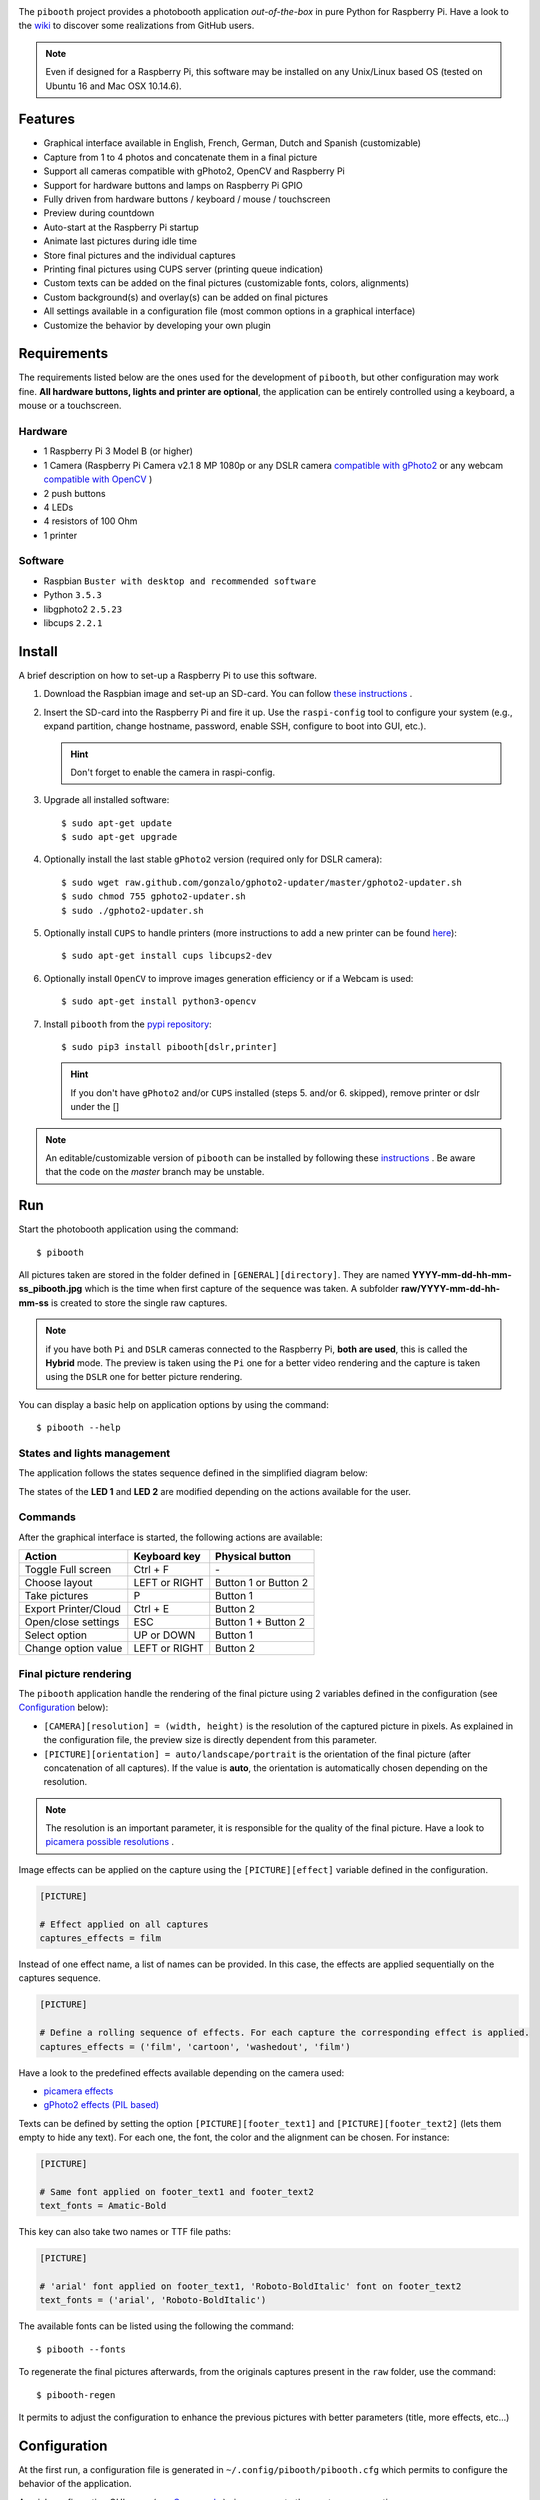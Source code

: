 |Pibooth| |BeerPay|

|PythonVersions| |PypiPackage| |Downloads|

The ``pibooth`` project provides a photobooth application *out-of-the-box* in pure Python
for Raspberry Pi. Have a look to the `wiki <https://github.com/pibooth/pibooth/wiki>`_
to discover some realizations from GitHub users.

.. image:: https://raw.githubusercontent.com/pibooth/pibooth/master/templates/background_samples.png
   :align: center
   :alt: Settings

.. note:: Even if designed for a Raspberry Pi, this software may be installed on any Unix/Linux
          based OS (tested on Ubuntu 16 and Mac OSX 10.14.6).

Features
--------

* Graphical interface available in English, French, German, Dutch and Spanish (customizable)
* Capture from 1 to 4 photos and concatenate them in a final picture
* Support all cameras compatible with gPhoto2, OpenCV and Raspberry Pi
* Support for hardware buttons and lamps on Raspberry Pi GPIO
* Fully driven from hardware buttons / keyboard / mouse / touchscreen
* Preview during countdown
* Auto-start at the Raspberry Pi startup
* Animate last pictures during idle time
* Store final pictures and the individual captures
* Printing final pictures using CUPS server (printing queue indication)
* Custom texts can be added on the final pictures (customizable fonts, colors, alignments)
* Custom background(s) and overlay(s) can be added on final pictures
* All settings available in a configuration file (most common options in a graphical interface)
* Customize the behavior by developing your own plugin

.. image:: https://raw.githubusercontent.com/pibooth/pibooth/master/templates/gallery.png
   :align: center
   :alt: gallery
   :target: https://github.com/pibooth/pibooth/blob/master/docs/examples.rst

Requirements
------------

The requirements listed below are the ones used for the development of ``pibooth``, but
other configuration may work fine. **All hardware buttons, lights and printer are optional**,
the application can be entirely controlled using a keyboard, a mouse or a touchscreen.

Hardware
^^^^^^^^

* 1 Raspberry Pi 3 Model B (or higher)
* 1 Camera (Raspberry Pi Camera v2.1 8 MP 1080p
  or any DSLR camera `compatible with gPhoto2 <http://www.gphoto.org/proj/libgphoto2/support.php>`_
  or any webcam `compatible with OpenCV <https://opencv.org>`_ )
* 2 push buttons
* 4 LEDs
* 4 resistors of 100 Ohm
* 1 printer

Software
^^^^^^^^

* Raspbian ``Buster with desktop and recommended software``
* Python ``3.5.3``
* libgphoto2 ``2.5.23``
* libcups ``2.2.1``

Install
-------

A brief description on how to set-up a Raspberry Pi to use this software.

1. Download the Raspbian image and set-up an SD-card. You can follow
   `these instructions <https://www.raspberrypi.org/documentation/installation/installing-images/README.md>`_ .

2. Insert the SD-card into the Raspberry Pi and fire it up. Use the ``raspi-config`` tool
   to configure your system (e.g., expand partition, change hostname, password, enable SSH,
   configure to boot into GUI, etc.).

   .. hint:: Don't forget to enable the camera in raspi-config.

3. Upgrade all installed software:

   ::

        $ sudo apt-get update
        $ sudo apt-get upgrade

4. Optionally install the last stable ``gPhoto2`` version (required only for DSLR camera):

   ::

        $ sudo wget raw.github.com/gonzalo/gphoto2-updater/master/gphoto2-updater.sh
        $ sudo chmod 755 gphoto2-updater.sh
        $ sudo ./gphoto2-updater.sh

5. Optionally install ``CUPS`` to handle printers (more instructions to add a new printer can be found
   `here <https://www.howtogeek.com/169679/how-to-add-a-printer-to-your-raspberry-pi-or-other-linux-computer>`_):

   ::

        $ sudo apt-get install cups libcups2-dev

6. Optionally install ``OpenCV`` to improve images generation efficiency or if a Webcam is used:

   ::

        $ sudo apt-get install python3-opencv

7. Install ``pibooth`` from the `pypi repository <https://pypi.org/project/pibooth/>`_:

   ::

        $ sudo pip3 install pibooth[dslr,printer]

   .. hint:: If you don't have ``gPhoto2`` and/or ``CUPS`` installed (steps 5. and/or 6. skipped), remove
             printer or dslr under the []

.. note:: An editable/customizable version of ``pibooth`` can be installed by following
          these `instructions <https://github.com/pibooth/pibooth/blob/master/docs/dev.rst>`_ .
          Be aware that the code on the `master` branch may be unstable.

Run
---

Start the photobooth application using the command::

    $ pibooth

All pictures taken are stored in the folder defined in ``[GENERAL][directory]``. They are named
**YYYY-mm-dd-hh-mm-ss_pibooth.jpg** which is the time when first capture of the sequence was taken.
A subfolder **raw/YYYY-mm-dd-hh-mm-ss** is created to store the single raw captures.

.. note:: if you have both ``Pi`` and ``DSLR`` cameras connected to the Raspberry Pi, **both are used**,
          this is called the **Hybrid** mode. The preview is taken using the ``Pi`` one for a better
          video rendering and the capture is taken using the ``DSLR`` one for better picture rendering.

You can display a basic help on application options by using the command::

    $ pibooth --help

States and lights management
^^^^^^^^^^^^^^^^^^^^^^^^^^^^

The application follows the states sequence defined in the simplified diagram
below:

.. image:: https://raw.githubusercontent.com/pibooth/pibooth/master/templates/state_sequence.png
   :align: center
   :alt: State sequence

The states of the **LED 1** and **LED 2** are modified depending on the actions available
for the user.

Commands
^^^^^^^^

After the graphical interface is started, the following actions are available:

======================= ================ =====================
Action                  Keyboard key     Physical button
======================= ================ =====================
Toggle Full screen      Ctrl + F         \-
Choose layout           LEFT or RIGHT    Button 1 or Button 2
Take pictures           P                Button 1
Export Printer/Cloud    Ctrl + E         Button 2
Open/close settings     ESC              Button 1 + Button 2
Select option           UP or DOWN       Button 1
Change option value     LEFT or RIGHT    Button 2
======================= ================ =====================

Final picture rendering
^^^^^^^^^^^^^^^^^^^^^^^

The ``pibooth`` application  handle the rendering of the final picture using 2 variables defined in
the configuration (see `Configuration`_ below):

* ``[CAMERA][resolution] = (width, height)`` is the resolution of the captured picture in pixels.
  As explained in the configuration file, the preview size is directly dependent from this parameter.
* ``[PICTURE][orientation] = auto/landscape/portrait`` is the orientation of the final picture
  (after concatenation of all captures). If the value is **auto**, the orientation is automatically
  chosen depending on the resolution.

.. note:: The resolution is an important parameter, it is responsible for the quality of the final
          picture. Have a look to `picamera possible resolutions <http://picamera.readthedocs.io/en/latest/fov.html#sensor-modes>`_ .

Image effects can be applied on the capture using the ``[PICTURE][effect]`` variable defined in the
configuration.

.. code-block:: ini

    [PICTURE]

    # Effect applied on all captures
    captures_effects = film

Instead of one effect name, a list of names can be provided. In this case, the effects are applied
sequentially on the captures sequence.

.. code-block:: ini

    [PICTURE]

    # Define a rolling sequence of effects. For each capture the corresponding effect is applied.
    captures_effects = ('film', 'cartoon', 'washedout', 'film')

Have a look to the predefined effects available depending on the camera used:

* `picamera effects <https://picamera.readthedocs.io/en/latest/api_camera.html#picamera.PiCamera.image_effect>`_
* `gPhoto2 effects (PIL based) <https://pillow.readthedocs.io/en/latest/reference/ImageFilter.html>`_

Texts can be defined by setting the option ``[PICTURE][footer_text1]`` and ``[PICTURE][footer_text2]``
(lets them empty to hide any text). For each one, the font, the color and the alignment can be chosen.
For instance:

.. code-block:: ini

    [PICTURE]

    # Same font applied on footer_text1 and footer_text2
    text_fonts = Amatic-Bold

This key can also take two names or TTF file paths:

.. code-block:: ini

    [PICTURE]

    # 'arial' font applied on footer_text1, 'Roboto-BoldItalic' font on footer_text2
    text_fonts = ('arial', 'Roboto-BoldItalic')

The available fonts can be listed using the following the command::

    $ pibooth --fonts

To regenerate the final pictures afterwards, from the originals captures present in the
``raw`` folder, use the command::

    $ pibooth-regen

It permits to adjust the configuration to enhance the previous pictures with better
parameters (title, more effects, etc...)

Configuration
-------------

At the first run, a configuration file is generated in ``~/.config/pibooth/pibooth.cfg``
which permits to configure the behavior of the application.

A quick configuration GUI menu (see `Commands`_ ) gives access to the most common options:

.. image:: https://raw.githubusercontent.com/pibooth/pibooth/master/templates/settings.png
   :align: center
   :alt: Settings

More options are available by editing the configuration file which is easily
done using the command::

    $ pibooth --config

The default configuration can be restored with the command (strongly recommended when
upgrading ``pibooth``)::

    $ pibooth --reset

See the `default configuration file <https://github.com/pibooth/pibooth/blob/master/docs/config.rst>`_
for further details.

Customize using plugins
^^^^^^^^^^^^^^^^^^^^^^^

Extra functionalities can be added using your own
`custom plugins <https://github.com/pibooth/pibooth/blob/master/docs/plugin.rst>`_.

The paths to custom plugins have to be declared in the ``[GENERAL][plugins]`` key of the
configuration.

GUI translations
^^^^^^^^^^^^^^^^

The graphical interface texts are available in 4 languages by default: English, French,
German, Dutch and Spanish. The default translations can be easily edited using the command::

    $ pibooth --translate

A new language can be added by adding a new section (``[alpha-2-code]``).
If you want to have ``pibooth`` in your language feel free to send us the corresponding keywords via a GitHub issue.

Printer
^^^^^^^

The print button (see `Commands`_) and print states are automatically activated/shown if:

* `pycups <https://pypi.python.org/pypi/pycups>`_ and `pycups-notify <https://github.com/anxuae/pycups-notify>`_ are installed
* at least one printer is configured in ``CUPS``

To avoid paper waste, set the option ``[PRINTER][max_duplicates]`` to the maximum
of identical pictures that can be sent to the printer.

Set the option ``[PRINTER][max_pages]`` to the number of paper sheets available on the
printer. When this number is reached, the print function will be disabled and an icon
indicates the printer failure. To reset the counter, open then close the settings
graphical interface (see `Commands`_).

Here is the default configuration used for this project in CUPS, it may depend on
the printer used:

================ =============================
Options          Value
================ =============================
Media Size       10cm x 15cm
Color Model      CMYK
Media Type       Glossy Photo Paper
Resolution       Automatic
2-Sided Printing Off
Shrink page ...  Shrink (print the whole page)
================ =============================

Circuit diagram
---------------

Here is the diagram for hardware connections. Please refer to the
`default configuration file <https://github.com/pibooth/pibooth/blob/master/docs/config.rst>`_
to know the default pins used.

.. image:: https://raw.githubusercontent.com/pibooth/pibooth/master/templates/sketch.png
   :align: center
   :alt: Electronic sketch

An extra button can be added to start and shutdown properly the Raspberry Pi.
Edit the file ``/boot/config.txt`` and set the line::

    dtoverlay=gpio-shutdown

Then connect a push button between physical *pin 5* and *pin 6*.

Terms and conditions
--------------------

See the LICENSE file to have details on the terms and coniditions.

GDPR advices
^^^^^^^^^^^^

``pibooth`` was developed for a private usage with no connection to a professional or commercial activity,
as a consequence GDPR does not apply.
However if you are using photobooth in Europe, it is your responsability to check that your usage and
more particularly the usage of the pictures generated by ``pibooth`` follows the GDPR rules, especially make
sure that the people that will use the ``pibooth`` are aware that the image will be stored on the device.

Credits
^^^^^^^

Pibooth icon from `Artcore Illustrations <https://www.iconspedia.com/icon/photobooth-icon-29464.html>`_

Icons from the Noun Project (https://thenounproject.com/)

- Polaroid by icon 54
- Up hand drawn arrow by Kid A
- Cameraman and Friends Posing For Camera by Gan Khoon Lay

Support us on Beerpay
---------------------

If you want to help us you can by clicking on the following links!

|BeerPay| |BeerPay2|

.. |BeerPay| image:: https://beerpay.io/werdeil/pibooth/badge.svg?style=beer-square
   :align: middle
   :target: https://beerpay.io/werdeil/pibooth

.. |BeerPay2| image:: https://beerpay.io/werdeil/pibooth/make-wish.svg?style=flat-square
   :align: middle
   :target: https://beerpay.io/werdeil/pibooth?focus=wish

.. |Pibooth| image:: https://raw.githubusercontent.com/pibooth/pibooth/master/templates/pibooth.png
   :align: middle

.. |PythonVersions| image:: https://img.shields.io/badge/python-2.7+ / 3.6+-red.svg
    :target: https://www.python.org/downloads
    :alt: Python 2.7+/3.6+

.. |PypiPackage| image:: https://badge.fury.io/py/pibooth.svg
    :target: https://pypi.org/project/pibooth
    :alt: PyPi package

.. |Downloads| image:: https://img.shields.io/pypi/dm/pibooth?color=purple
    :target: https://pypi.org/project/pibooth
    :alt: PyPi downloads

